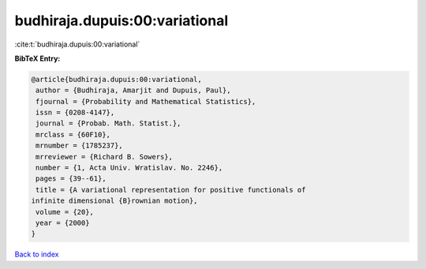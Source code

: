 budhiraja.dupuis:00:variational
===============================

:cite:t:`budhiraja.dupuis:00:variational`

**BibTeX Entry:**

.. code-block:: bibtex

   @article{budhiraja.dupuis:00:variational,
    author = {Budhiraja, Amarjit and Dupuis, Paul},
    fjournal = {Probability and Mathematical Statistics},
    issn = {0208-4147},
    journal = {Probab. Math. Statist.},
    mrclass = {60F10},
    mrnumber = {1785237},
    mrreviewer = {Richard B. Sowers},
    number = {1, Acta Univ. Wratislav. No. 2246},
    pages = {39--61},
    title = {A variational representation for positive functionals of
   infinite dimensional {B}rownian motion},
    volume = {20},
    year = {2000}
   }

`Back to index <../By-Cite-Keys.html>`__
